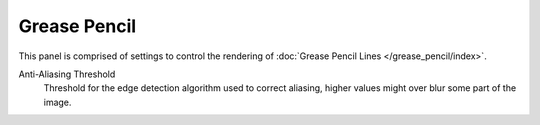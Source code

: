 
*************
Grease Pencil
*************

.. reference::

   :Panel:     :menuselection:`Render --> Grease Pencil`

This panel is comprised of settings to control the rendering of :doc:`Grease Pencil Lines </grease_pencil/index>`.

.. _bpy.types.SceneGpencil.antialias_threshold:

Anti-Aliasing Threshold
   Threshold for the edge detection algorithm used to correct aliasing,
   higher values might over blur some part of the image.
